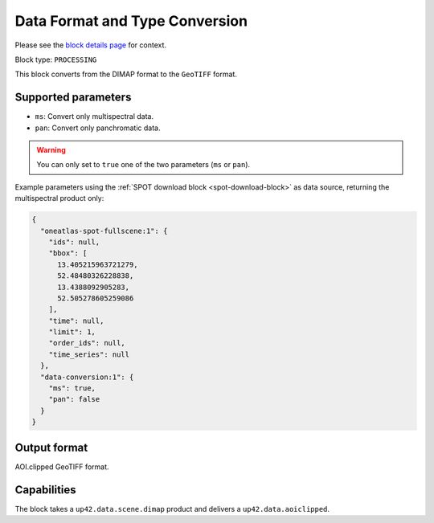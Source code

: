 .. meta::
  :description: UP42 processing blocks: Data format and type conversion block description
  :keywords: UP42, processing, data format, data type, block description

.. _data-format-type-conversion-block:

Data Format and Type Conversion
===============================
Please see the `block details page <https://marketplace.up42.com/block/87dfdea7-a89a-46b5-8ac3-634ebe26f570>`_ for context.

Block type: ``PROCESSING``

This block converts from the DIMAP format to the ``GeoTIFF`` format.

Supported parameters
--------------------

* ``ms``: Convert only multispectral data.
* ``pan``: Convert only panchromatic data.

.. warning::

	You can only set to ``true`` one of the two parameters (``ms`` or ``pan``).

Example parameters using the :ref:`SPOT download block
<spot-download-block>` as data source, returning the multispectral product only:

.. code-block:: javascript

    {
      "oneatlas-spot-fullscene:1": {
        "ids": null,
        "bbox": [
          13.405215963721279,
          52.48480326228838,
          13.4388092905283,
          52.505278605259086
        ],
        "time": null,
        "limit": 1,
        "order_ids": null,
        "time_series": null
      },
      "data-conversion:1": {
        "ms": true,
        "pan": false
      }
    }


Output format
-------------

AOI.clipped GeoTIFF format.

Capabilities
------------

The block takes a ``up42.data.scene.dimap`` product and delivers a ``up42.data.aoiclipped``.
